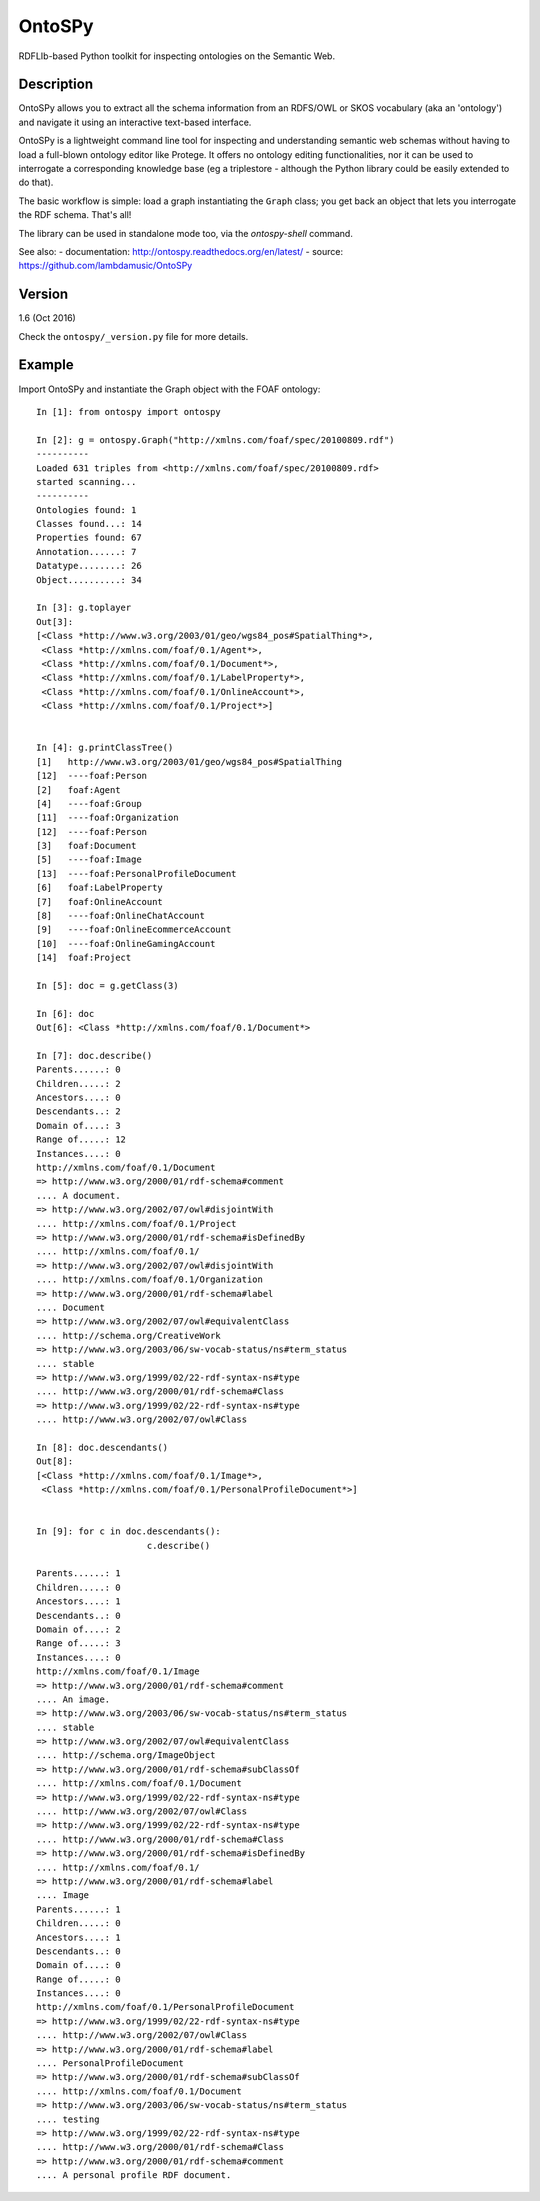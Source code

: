 OntoSPy
=======================

RDFLIb-based Python toolkit for inspecting ontologies on the Semantic Web.


Description
------------


OntoSPy allows you to extract all the schema information from an RDFS/OWL or SKOS vocabulary (aka an 'ontology') and navigate it using an interactive text-based interface. 

OntoSPy is a lightweight command line tool for inspecting and understanding semantic web schemas without having to load a full-blown ontology editor like Protege. It offers no ontology editing functionalities, nor it can be used to interrogate a corresponding knowledge base (eg a triplestore - although the Python library could be easily extended to do that). 

The basic workflow is simple: load a graph instantiating the ``Graph`` class; you get back an object that lets you interrogate the RDF schema. That's all!

The library can be used in standalone mode too, via the `ontospy-shell` command.


See also:
- documentation: http://ontospy.readthedocs.org/en/latest/
- source: https://github.com/lambdamusic/OntoSPy


Version 
---------------------------------------------------
1.6 (Oct 2016)

Check the ``ontospy/_version.py`` file for more details.


Example 
---------------------------------------------------

Import OntoSPy and instantiate the Graph object with the FOAF ontology::


	In [1]: from ontospy import ontospy

	In [2]: g = ontospy.Graph("http://xmlns.com/foaf/spec/20100809.rdf")
	----------
	Loaded 631 triples from <http://xmlns.com/foaf/spec/20100809.rdf>
	started scanning...
	----------
	Ontologies found: 1
	Classes found...: 14
	Properties found: 67
	Annotation......: 7
	Datatype........: 26
	Object..........: 34

	In [3]: g.toplayer
	Out[3]: 
	[<Class *http://www.w3.org/2003/01/geo/wgs84_pos#SpatialThing*>,
	 <Class *http://xmlns.com/foaf/0.1/Agent*>,
	 <Class *http://xmlns.com/foaf/0.1/Document*>,
	 <Class *http://xmlns.com/foaf/0.1/LabelProperty*>,
	 <Class *http://xmlns.com/foaf/0.1/OnlineAccount*>,
	 <Class *http://xmlns.com/foaf/0.1/Project*>]


	In [4]: g.printClassTree()
	[1]   http://www.w3.org/2003/01/geo/wgs84_pos#SpatialThing
	[12]  ----foaf:Person
	[2]   foaf:Agent
	[4]   ----foaf:Group
	[11]  ----foaf:Organization
	[12]  ----foaf:Person
	[3]   foaf:Document
	[5]   ----foaf:Image
	[13]  ----foaf:PersonalProfileDocument
	[6]   foaf:LabelProperty
	[7]   foaf:OnlineAccount
	[8]   ----foaf:OnlineChatAccount
	[9]   ----foaf:OnlineEcommerceAccount
	[10]  ----foaf:OnlineGamingAccount
	[14]  foaf:Project

	In [5]: doc = g.getClass(3)

	In [6]: doc
	Out[6]: <Class *http://xmlns.com/foaf/0.1/Document*>

	In [7]: doc.describe()
	Parents......: 0
	Children.....: 2
	Ancestors....: 0
	Descendants..: 2
	Domain of....: 3
	Range of.....: 12
	Instances....: 0
	http://xmlns.com/foaf/0.1/Document
	=> http://www.w3.org/2000/01/rdf-schema#comment
	.... A document.
	=> http://www.w3.org/2002/07/owl#disjointWith
	.... http://xmlns.com/foaf/0.1/Project
	=> http://www.w3.org/2000/01/rdf-schema#isDefinedBy
	.... http://xmlns.com/foaf/0.1/
	=> http://www.w3.org/2002/07/owl#disjointWith
	.... http://xmlns.com/foaf/0.1/Organization
	=> http://www.w3.org/2000/01/rdf-schema#label
	.... Document
	=> http://www.w3.org/2002/07/owl#equivalentClass
	.... http://schema.org/CreativeWork
	=> http://www.w3.org/2003/06/sw-vocab-status/ns#term_status
	.... stable
	=> http://www.w3.org/1999/02/22-rdf-syntax-ns#type
	.... http://www.w3.org/2000/01/rdf-schema#Class
	=> http://www.w3.org/1999/02/22-rdf-syntax-ns#type
	.... http://www.w3.org/2002/07/owl#Class

	In [8]: doc.descendants()
	Out[8]: 
	[<Class *http://xmlns.com/foaf/0.1/Image*>,
	 <Class *http://xmlns.com/foaf/0.1/PersonalProfileDocument*>]


	In [9]: for c in doc.descendants():
	   		     c.describe()
	        
	Parents......: 1
	Children.....: 0
	Ancestors....: 1
	Descendants..: 0
	Domain of....: 2
	Range of.....: 3
	Instances....: 0
	http://xmlns.com/foaf/0.1/Image
	=> http://www.w3.org/2000/01/rdf-schema#comment
	.... An image.
	=> http://www.w3.org/2003/06/sw-vocab-status/ns#term_status
	.... stable
	=> http://www.w3.org/2002/07/owl#equivalentClass
	.... http://schema.org/ImageObject
	=> http://www.w3.org/2000/01/rdf-schema#subClassOf
	.... http://xmlns.com/foaf/0.1/Document
	=> http://www.w3.org/1999/02/22-rdf-syntax-ns#type
	.... http://www.w3.org/2002/07/owl#Class
	=> http://www.w3.org/1999/02/22-rdf-syntax-ns#type
	.... http://www.w3.org/2000/01/rdf-schema#Class
	=> http://www.w3.org/2000/01/rdf-schema#isDefinedBy
	.... http://xmlns.com/foaf/0.1/
	=> http://www.w3.org/2000/01/rdf-schema#label
	.... Image
	Parents......: 1
	Children.....: 0
	Ancestors....: 1
	Descendants..: 0
	Domain of....: 0
	Range of.....: 0
	Instances....: 0
	http://xmlns.com/foaf/0.1/PersonalProfileDocument
	=> http://www.w3.org/1999/02/22-rdf-syntax-ns#type
	.... http://www.w3.org/2002/07/owl#Class
	=> http://www.w3.org/2000/01/rdf-schema#label
	.... PersonalProfileDocument
	=> http://www.w3.org/2000/01/rdf-schema#subClassOf
	.... http://xmlns.com/foaf/0.1/Document
	=> http://www.w3.org/2003/06/sw-vocab-status/ns#term_status
	.... testing
	=> http://www.w3.org/1999/02/22-rdf-syntax-ns#type
	.... http://www.w3.org/2000/01/rdf-schema#Class
	=> http://www.w3.org/2000/01/rdf-schema#comment
	.... A personal profile RDF document.


